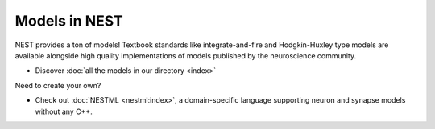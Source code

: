 Models in NEST
==============


NEST provides a ton of models! Textbook standards like integrate-and-fire and Hodgkin-Huxley type models are available
alongside high quality implementations of models published by the neuroscience community.

* Discover :doc:`all the models in our directory <index>`

Need to create your own?

* Check out :doc:`NESTML <nestml:index>`, a domain-specific language supporting neuron and synapse models without
  any C++.

